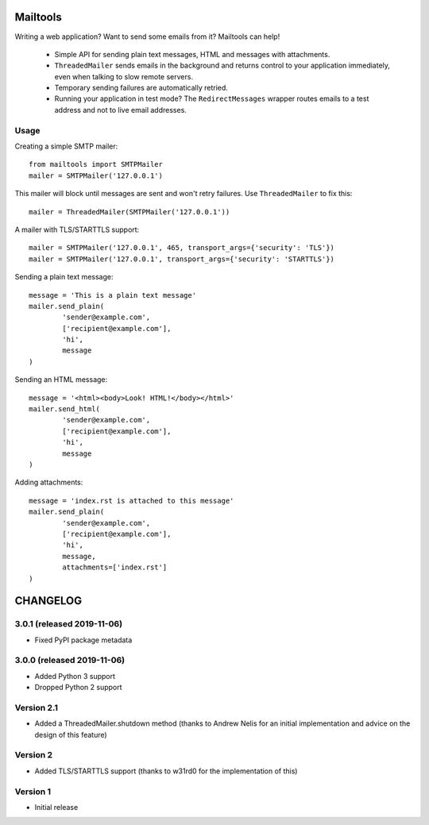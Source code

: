 Mailtools
#########

Writing a web application? Want to send some emails from it? Mailtools can
help!

 - Simple API for sending plain text messages, HTML and messages with
   attachments.

 - ``ThreadedMailer`` sends emails in the background and returns control
   to your application immediately, even when talking to slow remote servers.

 - Temporary sending failures are automatically retried.

 - Running your application in test mode? The ``RedirectMessages`` wrapper
   routes emails to a test address and not to live email addresses.

Usage
=====

Creating a simple SMTP mailer::


	from mailtools import SMTPMailer
        mailer = SMTPMailer('127.0.0.1')

This mailer will block until messages are sent and won't retry failures. Use
``ThreadedMailer`` to fix this::

        mailer = ThreadedMailer(SMTPMailer('127.0.0.1'))

A mailer with TLS/STARTTLS support::

        mailer = SMTPMailer('127.0.0.1', 465, transport_args={'security': 'TLS'})
        mailer = SMTPMailer('127.0.0.1', transport_args={'security': 'STARTTLS'})

Sending a plain text message::

        message = 'This is a plain text message'
        mailer.send_plain(
                'sender@example.com',
                ['recipient@example.com'],
                'hi',
                message
        )

Sending an HTML message::

        message = '<html><body>Look! HTML!</body></html>'
        mailer.send_html(
                'sender@example.com',
                ['recipient@example.com'],
                'hi',
                message
        )

Adding attachments::

        message = 'index.rst is attached to this message'
        mailer.send_plain(
                'sender@example.com',
                ['recipient@example.com'],
                'hi',
                message,
                attachments=['index.rst']
        )



CHANGELOG
##########

3.0.1 (released 2019-11-06)
===========================

* Fixed PyPI package metadata

3.0.0 (released 2019-11-06)
===========================

* Added Python 3 support
* Dropped Python 2 support

Version 2.1
===========

* Added a ThreadedMailer.shutdown method (thanks to Andrew Nelis for an
  initial implementation and advice on the design of this feature)

Version 2
===========

* Added TLS/STARTTLS support (thanks to w31rd0 for the implementation of this)

Version 1
===========

* Initial release


